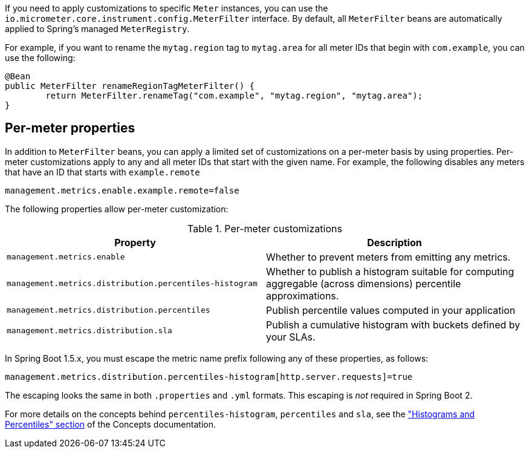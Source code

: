 If you need to apply customizations to specific `Meter` instances, you can use the `io.micrometer.core.instrument.config.MeterFilter` interface. By default, all `MeterFilter` beans are automatically applied to Spring's managed `MeterRegistry`.

For example, if you want to rename the `mytag.region` tag to `mytag.area` for all meter IDs that begin with `com.example`, you can use the following:

[source,java]
----
@Bean
public MeterFilter renameRegionTagMeterFilter() {
	return MeterFilter.renameTag("com.example", "mytag.region", "mytag.area");
}
----

== Per-meter properties
In addition to `MeterFilter` beans, you can apply a limited set of customizations on a per-meter basis by using properties. Per-meter customizations apply to any and all meter IDs that start with the given name. For example, the following disables any meters that have an ID that starts with `example.remote`

[source,properties]
----
management.metrics.enable.example.remote=false
----

The following properties allow per-meter customization:

.Per-meter customizations
|===
| Property | Description

| `management.metrics.enable`
| Whether to prevent meters from emitting any metrics.

| `management.metrics.distribution.percentiles-histogram`
| Whether to publish a histogram suitable for computing aggregable (across dimensions)
percentile approximations.

| `management.metrics.distribution.percentiles`
| Publish percentile values computed in your application

| `management.metrics.distribution.sla`
| Publish a cumulative histogram with buckets defined by your SLAs.

|===

In Spring Boot 1.5.x, you must escape the metric name prefix following any of these properties, as follows:

[source,txt]
----
management.metrics.distribution.percentiles-histogram[http.server.requests]=true
----

The escaping looks the same in both `.properties` and `.yml` formats. This escaping is _not_ required in Spring Boot 2.

For more details on the concepts behind `percentiles-histogram`, `percentiles` and `sla`,
see the https://micrometer.io/docs/concepts#_histograms_and_percentiles["Histograms
and Percentiles" section] of the Concepts documentation.

